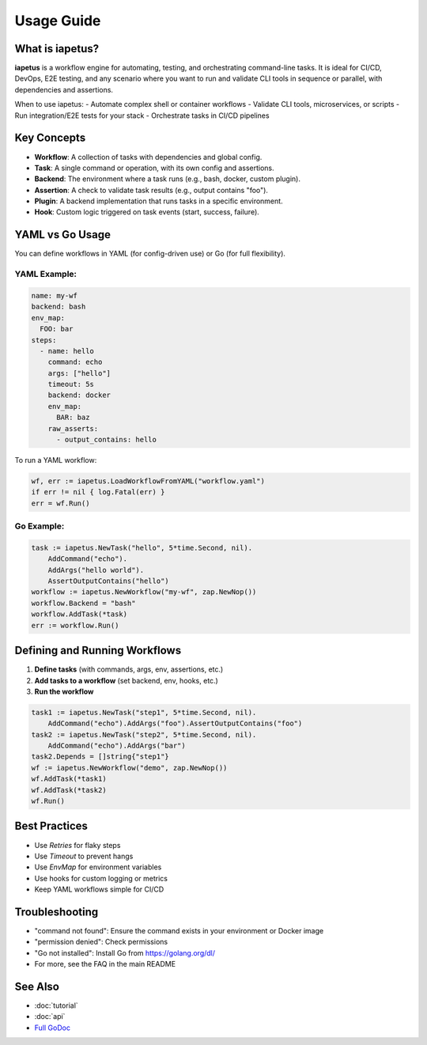 Usage Guide
===========

What is iapetus?
----------------

**iapetus** is a workflow engine for automating, testing, and orchestrating command-line tasks. It is ideal for CI/CD, DevOps, E2E testing, and any scenario where you want to run and validate CLI tools in sequence or parallel, with dependencies and assertions.

When to use iapetus:
- Automate complex shell or container workflows
- Validate CLI tools, microservices, or scripts
- Run integration/E2E tests for your stack
- Orchestrate tasks in CI/CD pipelines

Key Concepts
------------

- **Workflow**: A collection of tasks with dependencies and global config.
- **Task**: A single command or operation, with its own config and assertions.
- **Backend**: The environment where a task runs (e.g., bash, docker, custom plugin).
- **Assertion**: A check to validate task results (e.g., output contains "foo").
- **Plugin**: A backend implementation that runs tasks in a specific environment.
- **Hook**: Custom logic triggered on task events (start, success, failure).

YAML vs Go Usage
----------------

You can define workflows in YAML (for config-driven use) or Go (for full flexibility).

YAML Example:
^^^^^^^^^^^^^

.. code-block:: yaml

   name: my-wf
   backend: bash
   env_map:
     FOO: bar
   steps:
     - name: hello
       command: echo
       args: ["hello"]
       timeout: 5s
       backend: docker
       env_map:
         BAR: baz
       raw_asserts:
         - output_contains: hello

To run a YAML workflow:

.. code-block:: go

   wf, err := iapetus.LoadWorkflowFromYAML("workflow.yaml")
   if err != nil { log.Fatal(err) }
   err = wf.Run()

Go Example:
^^^^^^^^^^^

.. code-block:: go

   task := iapetus.NewTask("hello", 5*time.Second, nil).
       AddCommand("echo").
       AddArgs("hello world").
       AssertOutputContains("hello")
   workflow := iapetus.NewWorkflow("my-wf", zap.NewNop())
   workflow.Backend = "bash"
   workflow.AddTask(*task)
   err := workflow.Run()

Defining and Running Workflows
------------------------------

1. **Define tasks** (with commands, args, env, assertions, etc.)
2. **Add tasks to a workflow** (set backend, env, hooks, etc.)
3. **Run the workflow**

.. code-block:: go

   task1 := iapetus.NewTask("step1", 5*time.Second, nil).
       AddCommand("echo").AddArgs("foo").AssertOutputContains("foo")
   task2 := iapetus.NewTask("step2", 5*time.Second, nil).
       AddCommand("echo").AddArgs("bar")
   task2.Depends = []string{"step1"}
   wf := iapetus.NewWorkflow("demo", zap.NewNop())
   wf.AddTask(*task1)
   wf.AddTask(*task2)
   wf.Run()

Best Practices
--------------

- Use `Retries` for flaky steps
- Use `Timeout` to prevent hangs
- Use `EnvMap` for environment variables
- Use hooks for custom logging or metrics
- Keep YAML workflows simple for CI/CD

Troubleshooting
---------------

- "command not found": Ensure the command exists in your environment or Docker image
- "permission denied": Check permissions
- "Go not installed": Install Go from https://golang.org/dl/
- For more, see the FAQ in the main README

See Also
--------

- :doc:`tutorial`
- :doc:`api`
- `Full GoDoc <https://pkg.go.dev/github.com/yindia/iapetus>`_ 